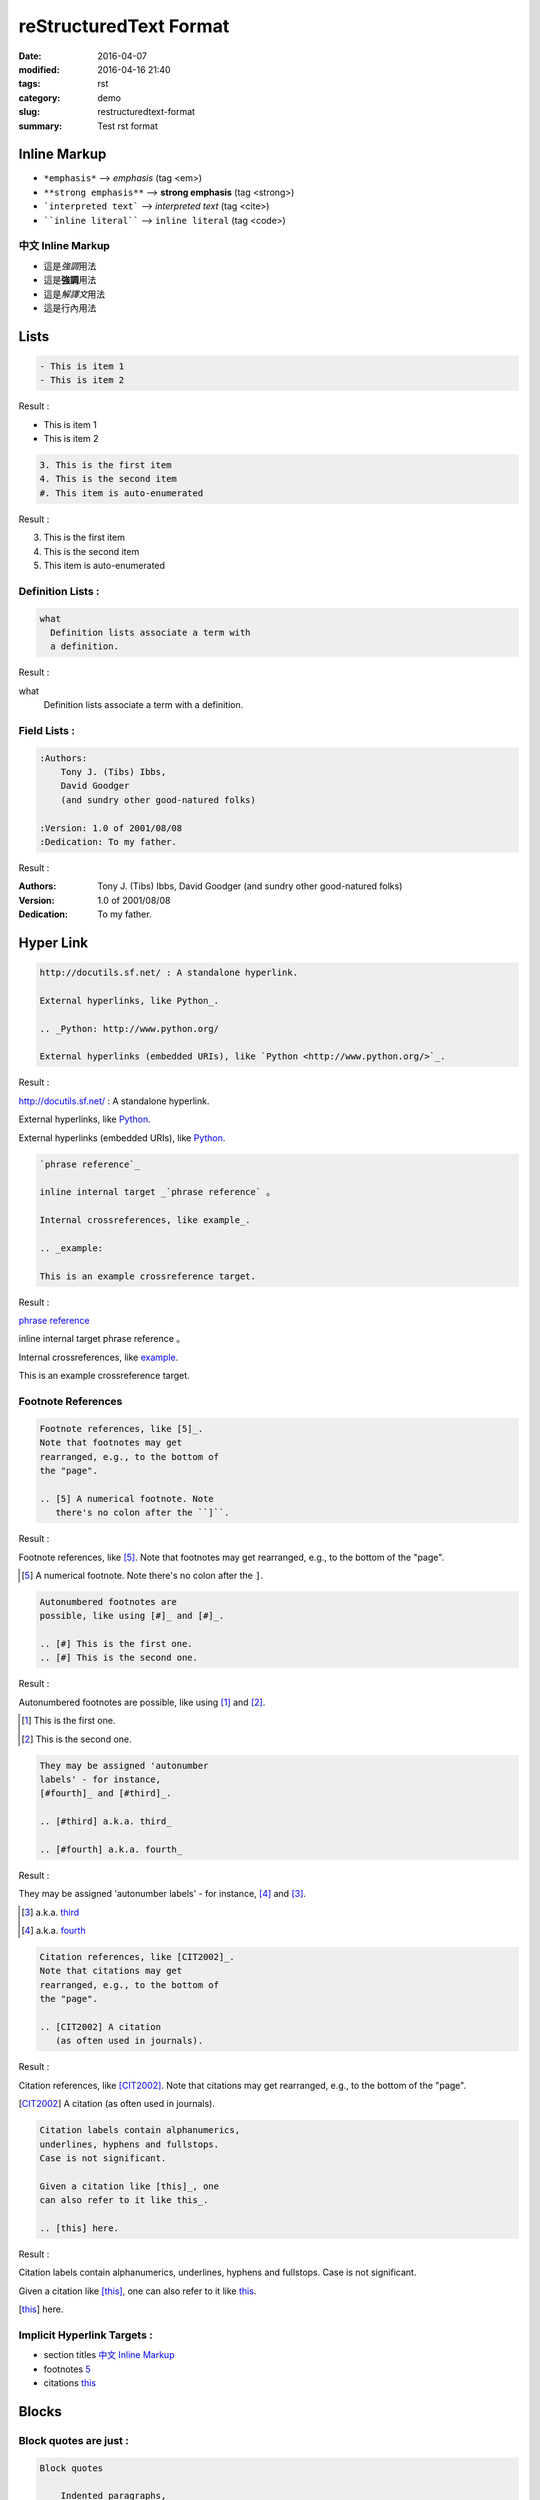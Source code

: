 ***********************
reStructuredText Format
***********************

:date: 2016-04-07
:modified: 2016-04-16 21:40
:tags: rst
:category: demo
:slug: restructuredtext-format
:summary: Test rst format

Inline Markup
=============

- ``*emphasis*`` --> *emphasis* (tag <em>)
- ``**strong emphasis**`` --> **strong emphasis** (tag <strong>)
- ```interpreted text``` --> `interpreted text` (tag <cite>)
- ````inline literal```` --> ``inline literal`` (tag <code>)

中文 Inline Markup
------------------

- 這是\ *強調*\ 用法
- 這是\ **強調**\ 用法
- 這是\ `解譯文`\ 用法
- 這是\ ``行內``\ 用法

Lists
=====

.. code-block:: rst

    - This is item 1 
    - This is item 2

Result :

- This is item 1 
- This is item 2

.. code-block:: rst

    3. This is the first item 
    4. This is the second item
    #. This item is auto-enumerated

Result :

3. This is the first item 
4. This is the second item
#. This item is auto-enumerated

Definition Lists :
------------------

.. code-block:: rst

    what 
      Definition lists associate a term with 
      a definition. 

Result :

what 
  Definition lists associate a term with 
  a definition. 

Field Lists :
-------------

.. code-block:: rst

    :Authors: 
        Tony J. (Tibs) Ibbs, 
        David Goodger
        (and sundry other good-natured folks)

    :Version: 1.0 of 2001/08/08 
    :Dedication: To my father.

Result :

:Authors: 
    Tony J. (Tibs) Ibbs, 
    David Goodger
    (and sundry other good-natured folks)

:Version: 1.0 of 2001/08/08 
:Dedication: To my father.

Hyper Link
==========

.. code-block:: rst

    http://docutils.sf.net/ : A standalone hyperlink.

    External hyperlinks, like Python_.

    .. _Python: http://www.python.org/

    External hyperlinks (embedded URIs), like `Python <http://www.python.org/>`_.

Result :

http://docutils.sf.net/ : A standalone hyperlink.

External hyperlinks, like Python_.

.. _Python: http://www.python.org/

External hyperlinks (embedded URIs), like `Python <http://www.python.org/>`_.

.. code-block:: rst

    `phrase reference`_

    inline internal target _`phrase reference` 。

    Internal crossreferences, like example_.

    .. _example:

    This is an example crossreference target.

Result :

`phrase reference`_

inline internal target _`phrase reference` 。

Internal crossreferences, like example_.

.. _example:

This is an example crossreference target.

Footnote References
-------------------

.. code-block:: rst

    Footnote references, like [5]_. 
    Note that footnotes may get 
    rearranged, e.g., to the bottom of 
    the "page".

    .. [5] A numerical footnote. Note 
       there's no colon after the ``]``.

Result :

Footnote references, like [5]_. 
Note that footnotes may get 
rearranged, e.g., to the bottom of 
the "page".

.. [5] A numerical footnote. Note 
   there's no colon after the ``]``.

.. code-block:: rst

    Autonumbered footnotes are 
    possible, like using [#]_ and [#]_.

    .. [#] This is the first one. 
    .. [#] This is the second one.

Result :

Autonumbered footnotes are 
possible, like using [#]_ and [#]_.

.. [#] This is the first one. 
.. [#] This is the second one.

.. code-block:: rst

    They may be assigned 'autonumber 
    labels' - for instance, 
    [#fourth]_ and [#third]_.

    .. [#third] a.k.a. third_

    .. [#fourth] a.k.a. fourth_

Result :

They may be assigned 'autonumber 
labels' - for instance, 
[#fourth]_ and [#third]_.

.. [#third] a.k.a. third_

.. [#fourth] a.k.a. fourth_

.. code-block:: rst

    Citation references, like [CIT2002]_. 
    Note that citations may get 
    rearranged, e.g., to the bottom of 
    the "page".

    .. [CIT2002] A citation 
       (as often used in journals).

Result :

Citation references, like [CIT2002]_. 
Note that citations may get 
rearranged, e.g., to the bottom of 
the "page".

.. [CIT2002] A citation 
   (as often used in journals).

.. code-block:: rst

    Citation labels contain alphanumerics, 
    underlines, hyphens and fullstops. 
    Case is not significant.

    Given a citation like [this]_, one 
    can also refer to it like this_.

    .. [this] here.

Result :

Citation labels contain alphanumerics, 
underlines, hyphens and fullstops. 
Case is not significant.

Given a citation like [this]_, one 
can also refer to it like this_.

.. [this] here.


Implicit Hyperlink Targets :
----------------------------

- section titles `中文 Inline Markup`_
- footnotes 5_
- citations this_

Blocks
======

Block quotes are just :
-----------------------

.. code-block:: rst

    Block quotes

        Indented paragraphs,

            and they may nest.

Result :

Block quotes

    Indented paragraphs,

        and they may nest.

.. code-block:: rst

    A paragraph containing only two colons 
    indicates that the following indented 
    or quoted text is a **literal block**. 

    :: 

      Whitespace, newlines, blank lines, and 
      all kinds of markup (like *this* or 
      \this) is preserved by literal blocks. 

      The paragraph containing only '::' 
      will be omitted from the result. 

Result :

A paragraph containing only two colons 
indicates that the following indented 
or quoted text is a **literal block**. 

:: 

  Whitespace, newlines, blank lines, and 
  all kinds of markup (like *this* or 
  \this) is preserved by literal blocks. 

  The paragraph containing only '::' 
  will be omitted from the result. 

.. code-block:: rst

    | Line blocks are useful for addresses,
    | verse, and adornment-free lists.
    | 
    | Each new line begins with a
    | vertical bar ("|").
    |     Line breaks and initial indents
    |     are preserved.
    | Continuation lines are wrapped

Result :

| Line blocks are useful for addresses,
| verse, and adornment-free lists.
| 
| Each new line begins with a
| vertical bar ("|").
|     Line breaks and initial indents
|     are preserved.
| Continuation lines are wrapped

Tables
======

Grid table :
------------

.. code-block:: rst

    +------------+------------+-----------+ 
    | Header 1   | Header 2   | Header 3  | 
    +============+============+===========+ 
    | body row 1 | column 2   | column 3  | 
    +------------+------------+-----------+ 
    | body row 2 | Cells may span columns.| 
    +------------+------------+-----------+ 
    | body row 3 | Cells may  | - Cells   | 
    +------------+ span rows. | - contain | 
    | body row 4 |            | - blocks. | 
    +------------+------------+-----------+

Result :

+------------+------------+-----------+ 
| Header 1   | Header 2   | Header 3  | 
+============+============+===========+ 
| body row 1 | column 2   | column 3  | 
+------------+------------+-----------+ 
| body row 2 | Cells may span columns.| 
+------------+------------+-----------+ 
| body row 3 | Cells may  | - Cells   | 
+------------+ span rows. | - contain | 
| body row 4 |            | - blocks. | 
+------------+------------+-----------+

Simple table :
--------------

.. code-block:: rst

    =====  =====  ======
       Inputs     Output
    ------------  ------
      A      B    A or B
    =====  =====  ======
    False  False  False
    True   False  True
    False  True   True
    =====  =====  ======

Result :

=====  =====  ======
   Inputs     Output
------------  ------
  A      B    A or B
=====  =====  ======
False  False  False
True   False  True
False  True   True
=====  =====  ======

Interpreted Text Role (inline)
==============================

Code :
------

:code:`for i in range(10)`

.. role:: python(code)
   :language: python

:python:`for i in range(10)`

.. role:: raw-html(raw)
   :format: html

If there just *has* to be a line break here,
:raw-html:`<br />`
it can be accomplished with a "raw"-derived role.
But the line block syntax should be considered first.

- E = mc\ :sup:`2`

math :
------

The math role marks its content as mathematical notation (inline formula).
The input format is LaTeX math syntax without the “math delimiters“ ($ $), for example:

Trigonometric functions : :math:`\cos (2\theta) = \cos^2 \theta - \sin^2 \theta`

Block Directive
===============

Code Block
----------

.. code-block:: rst

    .. code-block:: python

        @task
        def build():
            """Build local version of site"""
            run('pelican -s pelicanconf.py')

Result :

.. code-block:: python

    @task
    def build():
        """Build local version of site"""
        run('pelican -s pelicanconf.py')

Line Numbers :

.. code-block:: rst

    .. code-block:: python
        :linenos: table

        @task
        def build():
            """Build local version of site"""
            run('pelican -s pelicanconf.py')

Result :

.. code-block:: python
    :linenos: table

    @task
    def build():
        """Build local version of site"""
        run('pelican -s pelicanconf.py')

.. code-block:: rst

    .. note:: This is a note admonition.
       This is the second line of the first paragraph.

       - The note contains all indented body elements
         following.
       - It includes this bullet list.

Result :

.. note:: This is a note admonition.
   This is the second line of the first paragraph.

   - The note contains all indented body elements
     following.
   - It includes this bullet list.

.. code-block:: rst

    .. figure:: https://snap-photos.s3.amazonaws.com/img-thumbs/960w/DLIRRCCYBR.jpg
       :scale: 25 %
       :alt: map to buried treasure

       This is the caption of the figure (a simple paragraph).

Result :

.. figure:: https://snap-photos.s3.amazonaws.com/img-thumbs/960w/DLIRRCCYBR.jpg
   :scale: 25 %
   :alt: map to buried treasure

   This is the caption of the figure (a simple paragraph).

Other
=====

Substitution References and Definitions
---------------------------------------

.. code-block:: rst

    Substitutions are like inline directives, allowing graphics and arbitrary constructs within text.

    The |biohazard| symbol must be used on containers used to dispose of medical waste.

    .. |biohazard| image:: http://docutils.sourceforge.net/docs/user/rst/images/biohazard.png

Result :

Substitutions are like inline directives, allowing graphics and arbitrary constructs within text.

The |biohazard| symbol must be used on containers used to dispose of medical waste.

.. |biohazard| image:: http://docutils.sourceforge.net/docs/user/rst/images/biohazard.png

Transitions
-----------

A transition marker is a horizontal line of 4 or more repeated punctuation characters.

.. code-block:: rst

    ----

Result :

----

Comments :
----------

.. code-block:: rst

    .. This text will not be shown 
       (but, for instance, in HTML might be 
       rendered as an HTML comment)

Result :

.. This text will not be shown 
   (but, for instance, in HTML might be 
   rendered as an HTML comment)
